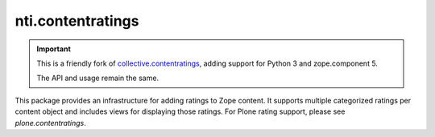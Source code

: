 ====================
 nti.contentratings
====================

.. important::

   This is a friendly fork of `collective.contentratings
   <https://github.com/collective/contentratings>`_,
   adding support for Python 3 and zope.component 5.

   The API and usage remain the same.

This package provides an infrastructure for adding ratings to Zope
content.  It supports multiple categorized ratings per content object
and includes views for displaying those ratings.  For Plone rating
support, please see `plone.contentratings`.
